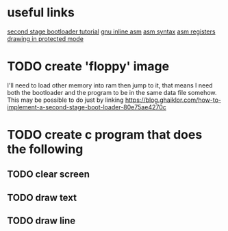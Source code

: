 * useful links
[[https://blog.ghaiklor.com/how-to-implement-a-second-stage-boot-loader-80e75ae4270c][second stage bootloader tutorial]]
[[https://gcc.gnu.org/onlinedocs/gcc/Extended-Asm.html#InputOperands][gnu inline asm]]
[[http://www.imada.sdu.dk/Courses/DM18/Litteratur/IntelnATT.htm][asm syntax]]
[[https://www.tutorialspoint.com/assembly_programming/assembly_registers.htm][asm registers]]
[[http://wiki.osdev.org/Drawing_In_Protected_Mode][drawing in protected mode]]
* TODO create 'floppy' image
I'll need to load other memory into ram then jump to it, that means I need both the bootloader and the program to be in the same data file somehow.
This may be possible to do just by linking
https://blog.ghaiklor.com/how-to-implement-a-second-stage-boot-loader-80e75ae4270c

* TODO create c program that does the following
** TODO clear screen
** TODO draw text
** TODO draw line
